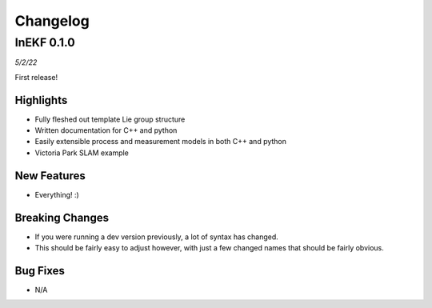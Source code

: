 Changelog
==========

InEKF 0.1.0
----------------
*5/2/22*

First release!

Highlights
~~~~~~~~~~
- Fully fleshed out template Lie group structure
- Written documentation for C++ and python
- Easily extensible process and measurement models in both C++ and python
- Victoria Park SLAM example

New Features
~~~~~~~~~~~~
- Everything! :)

Breaking Changes
~~~~~~~~~~~~~~~~~
- If you were running a dev version previously, a lot of syntax has changed.
- This should be fairly easy to adjust however, with just a few changed names that should be fairly obvious.

Bug Fixes
~~~~~~~~~
- N/A